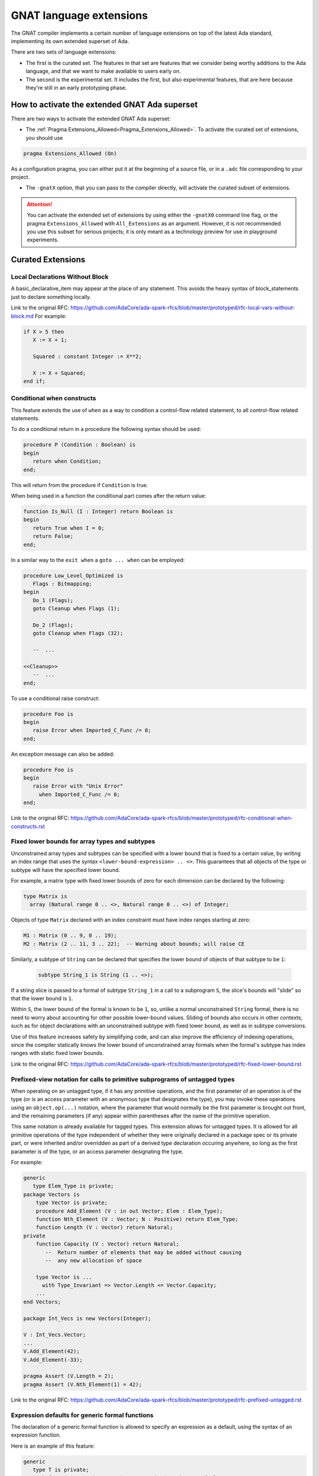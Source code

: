.. _GNAT_Language_Extensions:

************************
GNAT language extensions
************************

The GNAT compiler implements a certain number of language extensions on top of
the latest Ada standard, implementing its own extended superset of Ada.

There are two sets of language extensions:

* The first is the curated set. The features in that set are features that we
  consider being worthy additions to the Ada language, and that we want to make
  available to users early on.

* The second is the experimental set. It includes the first, but also
  experimental features, that are here because they're still in an early
  prototyping phase.

How to activate the extended GNAT Ada superset
==============================================

There are two ways to activate the extended GNAT Ada superset:

* The :ref:`Pragma Extensions_Allowed<Pragma_Extensions_Allowed>`. To activate
  the curated set of extensions, you should use

.. code-block:: ada

   pragma Extensions_Allowed (On)

As a configuration pragma, you can either put it at the beginning of a source
file, or in a ``.adc`` file corresponding to your project.

* The ``-gnatX`` option, that you can pass to the compiler directly, will
  activate the curated subset of extensions.

.. attention:: You can activate the extended set of extensions by using either
   the ``-gnatX0`` command line flag, or the pragma ``Extensions_Allowed`` with
   ``All_Extensions`` as an argument. However, it is not recommended you use
   this subset for serious projects; it is only meant as a technology preview
   for use in playground experiments.

.. _Curated_Language_Extensions:

Curated Extensions
==================

Local Declarations Without Block
--------------------------------

A basic_declarative_item may appear at the place of any statement.
This avoids the heavy syntax of block_statements just to declare
something locally.

Link to the original RFC:
https://github.com/AdaCore/ada-spark-rfcs/blob/master/prototyped/rfc-local-vars-without-block.md
For example:

.. code-block:: ada

   if X > 5 then
      X := X + 1;

      Squared : constant Integer := X**2;

      X := X + Squared;
   end if;

Conditional when constructs
---------------------------

This feature extends the use of ``when`` as a way to condition a control-flow
related statement, to all control-flow related statements.

To do a conditional return in a procedure the following syntax should be used:

.. code-block:: ada

   procedure P (Condition : Boolean) is
   begin
      return when Condition;
   end;

This will return from the procedure if ``Condition`` is true.

When being used in a function the conditional part comes after the return value:

.. code-block:: ada

   function Is_Null (I : Integer) return Boolean is
   begin
      return True when I = 0;
      return False;
   end;

In a similar way to the ``exit when`` a ``goto ... when`` can be employed:

.. code-block:: ada

   procedure Low_Level_Optimized is
      Flags : Bitmapping;
   begin
      Do_1 (Flags);
      goto Cleanup when Flags (1);

      Do_2 (Flags);
      goto Cleanup when Flags (32);

      --  ...

   <<Cleanup>>
      --  ...
   end;

.. code-block

To use a conditional raise construct:

.. code-block:: ada

   procedure Foo is
   begin
      raise Error when Imported_C_Func /= 0;
   end;

An exception message can also be added:

.. code-block:: ada

   procedure Foo is
   begin
      raise Error with "Unix Error"
        when Imported_C_Func /= 0;
   end;


Link to the original RFC:
https://github.com/AdaCore/ada-spark-rfcs/blob/master/prototyped/rfc-conditional-when-constructs.rst

Fixed lower bounds for array types and subtypes
-----------------------------------------------

Unconstrained array types and subtypes can be specified with a lower bound that
is fixed to a certain value, by writing an index range that uses the syntax
``<lower-bound-expression> .. <>``. This guarantees that all objects of the
type or subtype will have the specified lower bound.

For example, a matrix type with fixed lower bounds of zero for each dimension
can be declared by the following:

.. code-block:: ada

    type Matrix is
      array (Natural range 0 .. <>, Natural range 0 .. <>) of Integer;

Objects of type ``Matrix`` declared with an index constraint must have index
ranges starting at zero:

.. code-block:: ada

    M1 : Matrix (0 .. 9, 0 .. 19);
    M2 : Matrix (2 .. 11, 3 .. 22);  -- Warning about bounds; will raise CE

Similarly, a subtype of ``String`` can be declared that specifies the lower
bound of objects of that subtype to be ``1``:

 .. code-block:: ada

    subtype String_1 is String (1 .. <>);

If a string slice is passed to a formal of subtype ``String_1`` in a call to a
subprogram ``S``, the slice's bounds will "slide" so that the lower bound is
``1``.

Within ``S``, the lower bound of the formal is known to be ``1``, so, unlike a
normal unconstrained ``String`` formal, there is no need to worry about
accounting for other possible lower-bound values. Sliding of bounds also occurs
in other contexts, such as for object declarations with an unconstrained
subtype with fixed lower bound, as well as in subtype conversions.

Use of this feature increases safety by simplifying code, and can also improve
the efficiency of indexing operations, since the compiler statically knows the
lower bound of unconstrained array formals when the formal's subtype has index
ranges with static fixed lower bounds.

Link to the original RFC:
https://github.com/AdaCore/ada-spark-rfcs/blob/master/prototyped/rfc-fixed-lower-bound.rst

Prefixed-view notation for calls to primitive subprograms of untagged types
---------------------------------------------------------------------------

When operating on an untagged type, if it has any primitive operations, and the
first parameter of an operation is of the type (or is an access parameter with
an anonymous type that designates the type), you may invoke these operations
using an ``object.op(...)`` notation, where the parameter that would normally be
the first parameter is brought out front, and the remaining parameters (if any)
appear within parentheses after the name of the primitive operation.

This same notation is already available for tagged types. This extension allows
for untagged types. It is allowed for all primitive operations of the type
independent of whether they were originally declared in a package spec or its
private part, or were inherited and/or overridden as part of a derived type
declaration occuring anywhere, so long as the first parameter is of the type,
or an access parameter designating the type.

For example:

.. code-block:: ada

    generic
       type Elem_Type is private;
    package Vectors is
        type Vector is private;
        procedure Add_Element (V : in out Vector; Elem : Elem_Type);
        function Nth_Element (V : Vector; N : Positive) return Elem_Type;
        function Length (V : Vector) return Natural;
    private
        function Capacity (V : Vector) return Natural;
           --  Return number of elements that may be added without causing
           --  any new allocation of space

        type Vector is ...
          with Type_Invariant => Vector.Length <= Vector.Capacity;
        ...
    end Vectors;

    package Int_Vecs is new Vectors(Integer);

    V : Int_Vecs.Vector;
    ...
    V.Add_Element(42);
    V.Add_Element(-33);

    pragma Assert (V.Length = 2);
    pragma Assert (V.Nth_Element(1) = 42);

Link to the original RFC:
https://github.com/AdaCore/ada-spark-rfcs/blob/master/prototyped/rfc-prefixed-untagged.rst

Expression defaults for generic formal functions
------------------------------------------------

The declaration of a generic formal function is allowed to specify
an expression as a default, using the syntax of an expression function.

Here is an example of this feature:

.. code-block:: ada

    generic
       type T is private;
       with function Copy (Item : T) return T is (Item); -- Defaults to Item
    package Stacks is

       type Stack is limited private;

       procedure Push (S : in out Stack; X : T); -- Calls Copy on X
       function Pop (S : in out Stack) return T; -- Calls Copy to return item

    private
       -- ...
    end Stacks;

Link to the original RFC:
https://github.com/AdaCore/ada-spark-rfcs/blob/master/prototyped/rfc-expression-functions-as-default-for-generic-formal-function-parameters.rst

String interpolation
--------------------

The syntax for string literals is extended to support string interpolation.

Within an interpolated string literal, an arbitrary expression, when
enclosed in ``{ ... }``, is expanded at run time into the result of calling
``'Image`` on the result of evaluating the expression enclosed by the brace
characters, unless it is already a string or a single character.

Here is an example of this feature where the expressions ``Name`` and ``X + Y``
will be evaluated and included in the string.

.. code-block:: ada

   procedure Test_Interpolation is
      X    : Integer := 12;
      Y    : Integer := 15;
      Name : String := "Leo";
   begin
      Put_Line (f"The name is {Name} and the sum is {X + Y}.");
   end Test_Interpolation;

In addition, an escape character (``\``) is provided for inserting certain
standard control characters (such as ``\t`` for tabulation or ``\n`` for
newline) or to escape characters with special significance to the
interpolated string syntax, namely ``"``, ``{``, ``}``,and ``\`` itself.

=================   =================
escaped_character   meaning
-----------------   -----------------
``\a``              ALERT
``\b``              BACKSPACE
``\f``              FORM FEED
``\n``              LINE FEED
``\r``              CARRIAGE RETURN
``\t``              CHARACTER TABULATION
``\v``              LINE TABULATION
``\0``              NUL
-----------------   -----------------
``\\``              ``\``
``\"``              ``"``
``\{``              ``{``
``\}``              ``}``
=================   =================

Note that, unlike normal string literals, doubled characters have no
special significance. So to include a double-quote or a brace character
in an interpolated string, they must be preceded by a ``\``.
For example:

.. code-block:: ada

    Put_Line
      (f"X = {X} and Y = {Y} and X+Y = {X+Y};\n" &
       f" a double quote is \" and" &
       f" an open brace is \{");

Finally, a syntax is provided for creating multi-line string literals,
without having to explicitly use an escape sequence such as ``\n``. For
example:

.. code-block:: ada

    Put_Line
      (f"This is a multi-line"
        "string literal"
        "There is no ambiguity about how many"
        "spaces are included in each line");

Here is a link to the original RFC   :
https://github.com/AdaCore/ada-spark-rfcs/blob/master/prototyped/rfc-string-interpolation.rst

Constrained attribute for generic objects
-----------------------------------------

The ``Constrained`` attribute is permitted for objects of generic types. The
result indicates whether the corresponding actual is constrained.

``Static`` aspect on intrinsic functions
----------------------------------------

The Ada 202x ``Static`` aspect can be specified on Intrinsic imported functions
and the compiler will evaluate some of these intrinsics statically, in
particular the ``Shift_Left`` and ``Shift_Right`` intrinsics.

.. _Experimental_Language_Extensions:

Experimental Language Extensions
================================

Storage Model
-------------

This feature proposes to redesign the concepts of Storage Pools into a more
efficient model allowing higher performances and easier integration with low
footprint embedded run-times.

It also extends it to support distributed memory models, in particular to
support interactions with GPU.

Here is a link to the full RFC:
https://github.com/AdaCore/ada-spark-rfcs/blob/master/prototyped/rfc-storage-model.rst

Attribute Super
---------------
.. index:: Super

The ``Super`` attribute can be applied to objects of tagged types in order
to obtain a view conversion to the most immediate specific parent type.

It cannot be applied to objects of types without any ancestors, or types whose
immediate parent is abstract.

.. code-block:: ada

  type T1 is tagged null record;
  procedure P (V : T1);

  type T2 is new T1 with null record;
  procedure P (V : T2);

  procedure Call (V : T2'Class) is
  begin
    V'Super.P; --  Equivalent to "P (T1 (V));", a nondispatching call
               --  to T1's primitive procedure P.
  end;

Here is a link to the full RFC:
https://github.com/QuentinOchem/ada-spark-rfcs/blob/oop/considered/rfc-oop-super.rst

Simpler accessibility model
---------------------------

The goal of this feature is to restore a common understanding of accessibility
rules for implementers and users alike. The new rules should both be effective
at preventing errors and feel natural and compatible in an Ada environment
while removing dynamic accessibility checking.

Here is a link to the full RFC:
https://github.com/AdaCore/ada-spark-rfcs/blob/master/prototyped/rfc-simpler-accessibility.md

Case pattern matching
---------------------

The selector for a case statement (but not yet for a case expression) may be of a composite type, subject to
some restrictions (described below). Aggregate syntax is used for choices
of such a case statement; however, in cases where a "normal" aggregate would
require a discrete value, a discrete subtype may be used instead; box
notation can also be used to match all values.

Consider this example:

.. code-block:: ada

  type Rec is record
     F1, F2 : Integer;
  end record;

  procedure Caser_1 (X : Rec) is
  begin
     case X is
        when (F1 => Positive, F2 => Positive) =>
           Do_This;
        when (F1 => Natural, F2 => <>) | (F1 => <>, F2 => Natural) =>
           Do_That;
        when others =>
            Do_The_Other_Thing;
     end case;
  end Caser_1;

If ``Caser_1`` is called and both components of X are positive, then
``Do_This`` will be called; otherwise, if either component is nonnegative
then ``Do_That`` will be called; otherwise, ``Do_The_Other_Thing`` will be
called.

In addition, pattern bindings are supported. This is a mechanism
for binding a name to a component of a matching value for use within
an alternative of a case statement. For a component association
that occurs within a case choice, the expression may be followed by
``is <identifier>``. In the special case of a "box" component association,
the identifier may instead be provided within the box. Either of these
indicates that the given identifier denotes (a constant view of) the matching
subcomponent of the case selector.

.. attention:: Binding is not yet supported for arrays or subcomponents
   thereof.

Consider this example (which uses type ``Rec`` from the previous example):

.. code-block:: ada

  procedure Caser_2 (X : Rec) is
  begin
     case X is
        when (F1 => Positive is Abc, F2 => Positive) =>
           Do_This (Abc)
        when (F1 => Natural is N1, F2 => <N2>) |
             (F1 => <N2>, F2 => Natural is N1) =>
           Do_That (Param_1 => N1, Param_2 => N2);
        when others =>
           Do_The_Other_Thing;
     end case;
  end Caser_2;

This example is the same as the previous one with respect to determining
whether ``Do_This``, ``Do_That``, or ``Do_The_Other_Thing`` will be called. But
for this version, ``Do_This`` takes a parameter and ``Do_That`` takes two
parameters. If ``Do_This`` is called, the actual parameter in the call will be
``X.F1``.

If ``Do_That`` is called, the situation is more complex because there are two
choices for that alternative. If ``Do_That`` is called because the first choice
matched (i.e., because ``X.F1`` is nonnegative and either ``X.F1`` or ``X.F2``
is zero or negative), then the actual parameters of the call will be (in order)
``X.F1`` and ``X.F2``. If ``Do_That`` is called because the second choice
matched (and the first one did not), then the actual parameters will be
reversed.

Within the choice list for single alternative, each choice must define the same
set of bindings and the component subtypes for for a given identifer must all
statically match. Currently, the case of a binding for a nondiscrete component
is not implemented.

If the set of values that match the choice(s) of an earlier alternative
overlaps the corresponding set of a later alternative, then the first set shall
be a proper subset of the second (and the later alternative will not be
executed if the earlier alternative "matches"). All possible values of the
composite type shall be covered. The composite type of the selector shall be an
array or record type that is neither limited nor class-wide. Currently, a "when
others =>" case choice is required; it is intended that this requirement will
be relaxed at some point.

If a subcomponent's subtype does not meet certain restrictions, then the only
value that can be specified for that subcomponent in a case choice expression
is a "box" component association (which matches all possible values for the
subcomponent). This restriction applies if:

- the component subtype is not a record, array, or discrete type; or

- the component subtype is subject to a non-static constraint or has a
  predicate; or:

- the component type is an enumeration type that is subject to an enumeration
  representation clause; or

- the component type is a multidimensional array type or an array type with a
  nonstatic index subtype.

Support for casing on arrays (and on records that contain arrays) is
currently subject to some restrictions. Non-positional
array aggregates are not supported as (or within) case choices. Likewise
for array type and subtype names. The current implementation exceeds
compile-time capacity limits in some annoyingly common scenarios; the
message generated in such cases is usually "Capacity exceeded in compiling
case statement with composite selector type".

Link to the original RFC:
https://github.com/AdaCore/ada-spark-rfcs/blob/master/prototyped/rfc-pattern-matching.rst

Mutably Tagged Types with Size'Class Aspect
-------------------------------------------

The `Size'Class` aspect can be applied to a tagged type to specify a size
constraint for the type and its descendants. When this aspect is specified
on a tagged type, the class-wide type of that type is considered to be a
"mutably tagged" type - meaning that objects of the class-wide type can have
their tag changed by assignment from objects with a different tag.

When the aspect is applied to a type, the size of each of its descendant types
must not exceed the size specified for the aspect.

Example:

.. code-block:: ada

    type Base is tagged null record
        with Size'Class => 16 * 8;  -- Size in bits (128 bits, or 16 bytes)

    type Derived_Type is new Base with record
       Data_Field : Integer;
    end record;  -- ERROR if Derived_Type exceeds 16 bytes

Class-wide types with a specified `Size'Class` can be used as the type of
array components, record components, and stand-alone objects.

.. code-block:: ada

    Inst : Base'Class;
    type Array_of_Base is array (Positive range <>) of Base'Class;

Note: Legality of the `Size'Class` aspect is subject to certain restrictions on
the tagged type, such as being undiscriminated, having no dynamic composite
subcomponents, among others detailed in the RFC.

Link to the original RFC:
https://github.com/AdaCore/ada-spark-rfcs/blob/topic/rfc-finally/considered/rfc-class-size.md

Generalized Finalization
------------------------

The `Finalizable` aspect can be applied to any record type, tagged or not,
to specify that it provides the same level of control on the operations of initialization, finalization, and assignment of objects as the controlled
types (see RM 7.6(2) for a high-level overview). The only restriction is
that the record type must be a root type, in other words not a derived type.

The aspect additionally makes it possible to specify relaxed semantics for
the finalization operations by means of the `Relaxed_Finalization` setting.

Example:

.. code-block:: ada

    type Ctrl is record
      Id : Natural := 0;
    end record
      with Finalizable => (Initialize           => Initialize,
                           Adjust               => Adjust,
                           Finalize             => Finalize,
                           Relaxed_Finalization => True);

    procedure Adjust     (Obj : in out Ctrl);
    procedure Finalize   (Obj : in out Ctrl);
    procedure Initialize (Obj : in out Ctrl);

As of this writing, the RFC is implemented except for the `No_Raise` aspect.

Link to the original RFC:
https://github.com/AdaCore/ada-spark-rfcs/blob/topic/finalization-rehaul/considered/rfc-generalized-finalization.md
